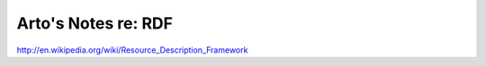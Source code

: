 Arto's Notes re: RDF
====================

http://en.wikipedia.org/wiki/Resource_Description_Framework
